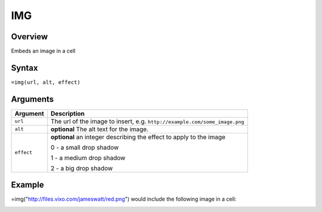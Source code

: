 ===
IMG
===

Overview
--------

Embeds an image in a cell


Syntax
------

``=img(url, alt, effect)``


Arguments
---------

=========== ====================================================================
Argument    Description
=========== ====================================================================
``url``     The url of the image to insert, e.g.
            ``http://example.com/some_image.png``

``alt``     **optional** The alt text for the image.

``effect``  **optional** an integer describing the effect to apply to the image

            0 - a small drop shadow

            1 - a medium drop shadow

            2 - a big drop shadow
=========== ====================================================================

Example
-------

=img("http://files.vixo.com/jameswatt/red.png") would include the following image in a cell:

.. image:: /images/example-img-red.png
